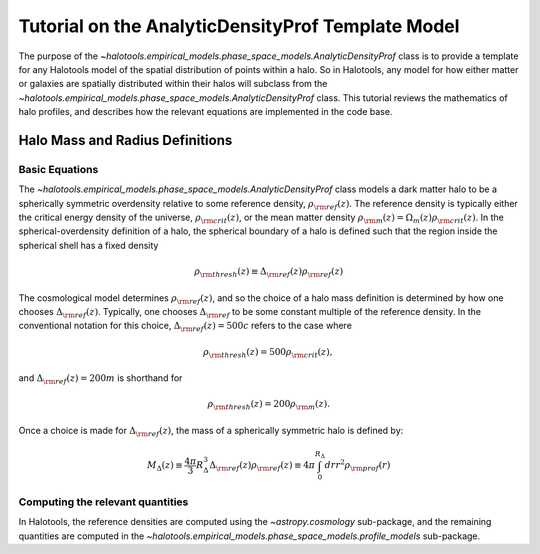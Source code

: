 .. _profile_template_tutorial:

****************************************************
Tutorial on the AnalyticDensityProf Template Model
****************************************************

The purpose of the `~halotools.empirical_models.phase_space_models.AnalyticDensityProf` 
class is to provide a template for any Halotools model of the spatial distribution 
of points within a halo. So in Halotools, any model for how either matter or galaxies 
are spatially distributed within their halos will subclass from the 
`~halotools.empirical_models.phase_space_models.AnalyticDensityProf` class. This tutorial 
reviews the mathematics of halo profiles, and describes how the relevant equations 
are implemented in the code base. 

.. _halo_mass_definitions:

Halo Mass and Radius Definitions
===================================


Basic Equations
-----------------------------------

The `~halotools.empirical_models.phase_space_models.AnalyticDensityProf` class models 
a dark matter halo to be a spherically symmetric overdensity relative to some reference 
density, :math:`\rho_{\rm ref}(z)`. The reference density is typically either the critical 
energy density of the universe, :math:`\rho_{\rm crit}(z)`, or the mean matter density 
:math:`\rho_{\rm m}(z) = \Omega_{m}(z)\rho_{\rm crit}(z)`. In the spherical-overdensity 
definition of a halo, the spherical boundary of a halo is defined such that the region inside 
the spherical shell has a fixed density 

.. math::

	\rho_{\rm thresh}(z) \equiv \Delta_{\rm ref}(z)\rho_{\rm ref}(z)

The cosmological model determines :math:`\rho_{\rm ref}(z)`, and so the choice of a halo mass 
definition is determined by how one chooses :math:`\Delta_{\rm ref}(z)`. Typically, one chooses 
:math:`\Delta_{\rm ref}` to be some constant multiple of the reference density. In the conventional 
notation for this choice, :math:`\Delta_{\rm ref}(z) = 500c` refers to the case where 

.. math::

	\rho_{\rm thresh}(z) = 500\rho_{\rm crit}(z), 

and :math:`\Delta_{\rm ref}(z) = 200m` is shorthand for 

.. math::

	\rho_{\rm thresh}(z) = 200\rho_{\rm m}(z). 

Once a choice is made for :math:`\Delta_{\rm ref}(z)`, the mass of a spherically symmetric halo is defined by:

.. math::

	M_{\Delta}(z) \equiv \frac{4\pi}{3}R_{\Delta}^{3}\Delta_{\rm ref}(z)\rho_{\rm ref}(z) \equiv 4\pi\int_{0}^{R_{\Delta}}dr r^{2}\rho_{\rm prof}(r)

Computing the relevant quantities
-----------------------------------

In Halotools, the reference densities are computed using the `~astropy.cosmology` sub-package, 
and the remaining quantities are computed in the 
`~halotools.empirical_models.phase_space_models.profile_models` sub-package. 



















